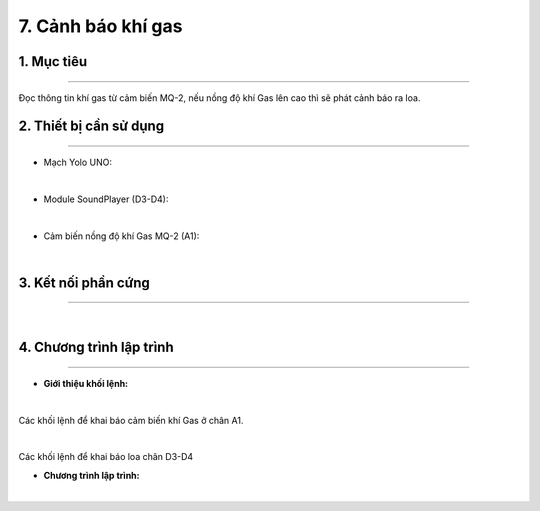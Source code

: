7. Cảnh báo khí gas
============

1. Mục tiêu
-----
--------

Đọc thông tin khí gas từ cảm biến MQ-2, nếu nồng độ khí Gas lên cao thì sẽ phát cảnh báo ra loa.


2. Thiết bị cần sử dụng
---------
----------

- Mạch Yolo UNO:

..  image:: images/yolo_uno.png
    :scale: 60%
    :align: center 
|

- Module SoundPlayer (D3-D4): 

..  image:: images/sound01.png
    :scale: 90%
    :align: center 
|

- Cảm biến nồng độ khí Gas MQ-2 (A1):

..  image:: images/mq2_01.png
    :scale: 90%
    :align: center 
|

3. Kết nối phần cứng
-------
--------

..  figure:: images/gas01.png
    :scale: 100%
    :align: center 
|

4. Chương trình lập trình
------
------

- **Giới thiệu khối lệnh:**

..  image:: images/mq2_02.png
    :scale: 90%
    :align: center 
|
    
Các khối lệnh để khai báo cảm biến khí Gas ở chân A1.

..  image:: images/sound02.png
    :scale: 90%
    :align: center 
|
    
Các khối lệnh để khai báo loa chân D3-D4

- **Chương trình lập trình:**

..  image:: images/gas02.png
    :scale: 90%
    :align: center 
|
